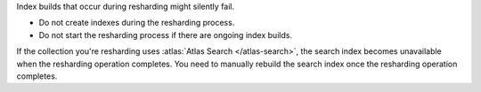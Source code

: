 Index builds that occur during resharding might silently
fail.

- Do not create indexes during the resharding process.

- Do not start the resharding process if there are ongoing index builds.

If the collection you're resharding uses :atlas:`Atlas Search
</atlas-search>`, the search index becomes unavailable when the
resharding operation completes. You need to manually rebuild the
search index once the resharding operation completes.